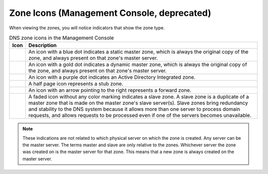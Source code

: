 .. meta::
   :description: Zone types and icons within the Management Console in Micetro by Men&Mice
   :keywords: dns management console, dns management

.. _console-dns-zone-icons:

Zone Icons (Management Console, deprecated)
-------------------------------

When viewing the zones, you will notice indicators that show the zone type.

.. |static| image:: ../../../images/console-dns-zone-static-icon.png
.. |dynamic| image:: ../../../images/console-dns-zone-dynamic-icon.png
.. |ad| image:: ../../../images/console-dns-zone-ad-icon.png
.. |stub| image:: ../../../images/console-dns-zone-stub-icon.png
.. |forward| image:: ../../../images/console-dns-zone-forward-icon.png
.. |controls| image:: ../../../images/console-dns-zones-zone-controls-icon.png
.. |analyze| image:: ../../../images/console-analyze.png

  The Management Console displays zone type with the following icons:

.. csv-table:: DNS zone icons in the Management Console
  :header: "Icon", "Description"
  :widths: 5, 95

  |static|, "An icon with a blue dot indicates a static master zone, which is always the original copy of the zone, and always present on that zone's master server."
  |dynamic|, "An icon with a gold dot indicates a dynamic master zone, which is always the original copy of the zone, and always present on that zone's master server."
  |ad|, "An icon with a purple dot indicates an Active Directory Integrated zone."
  |stub|, "A half page icon represents a stub zone."
  |forward|, "An icon with an arrow pointing to the right represents a forward zone."
  , "A faded icon without any color marking indicates a slave zone. A slave zone is a duplicate of a master zone that is made on the master zone's slave server(s). Slave zones bring redundancy and stability to the DNS system because it allows more than one server to process domain requests, and allows requests to be processed even if one of the servers becomes unavailable."

.. note::
  These indications are not related to which physical server on which the zone is created. Any server can be the master server. The terms master and slave are only relative to the zones. Whichever server the zone was created on is the master server for that zone. This means that a new zone is always created on the master server.

